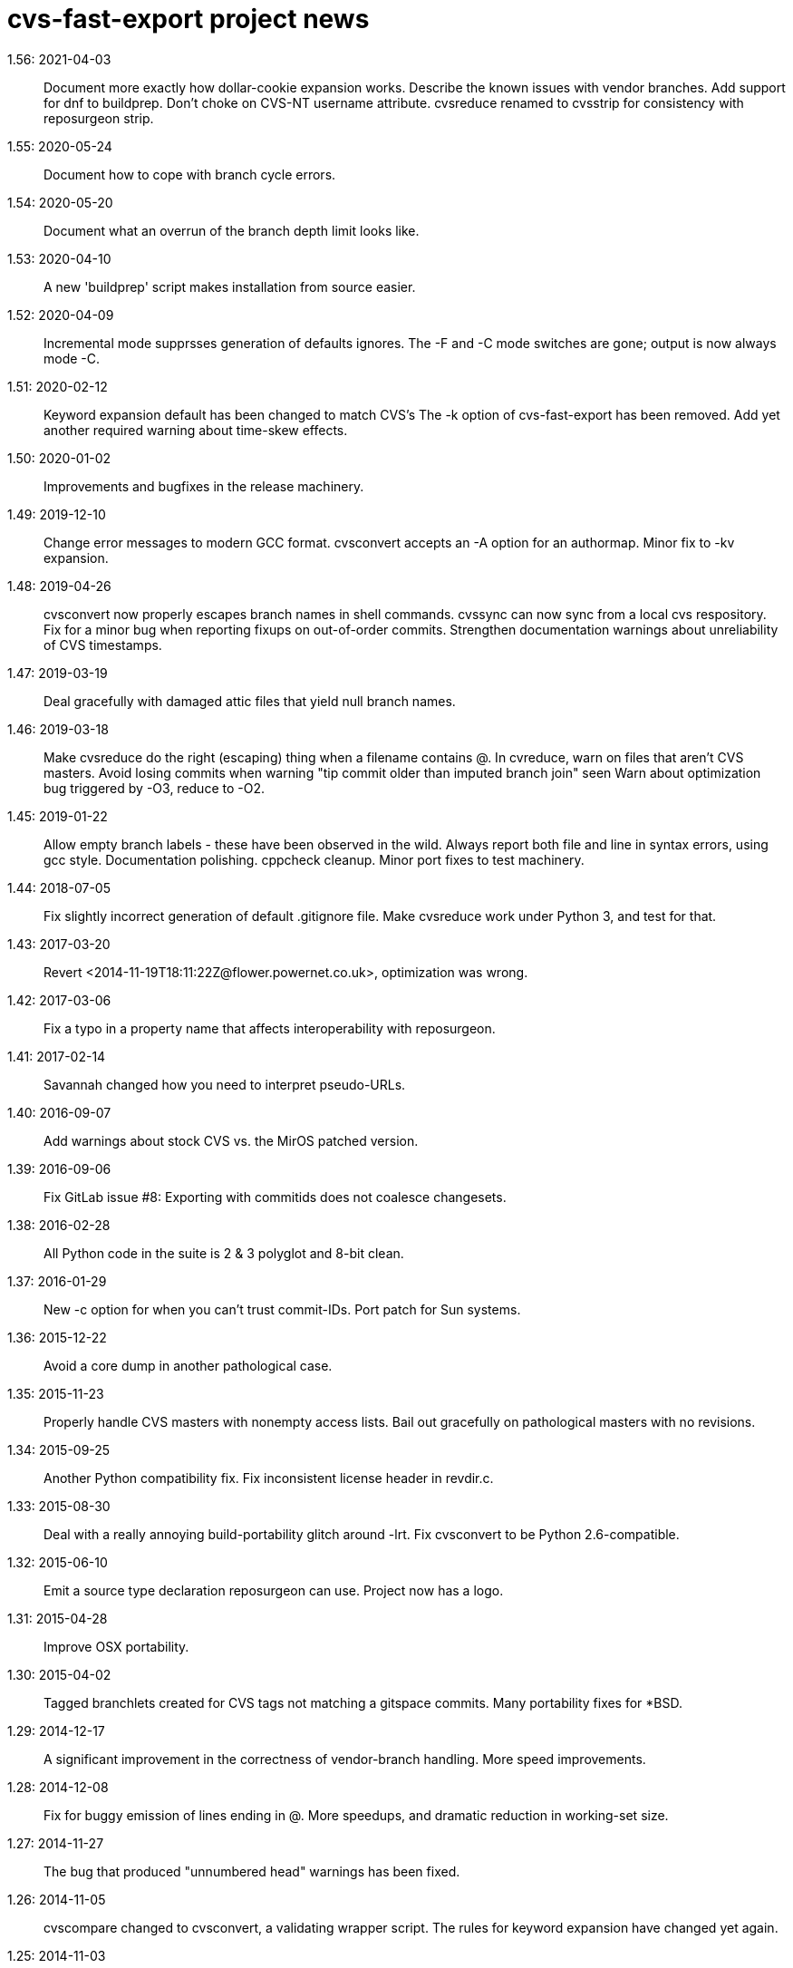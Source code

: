 = cvs-fast-export project news =

1.56: 2021-04-03::
   Document more exactly how dollar-cookie expansion works.
   Describe the known issues with vendor branches.
   Add support for dnf to buildprep.
   Don't choke on CVS-NT username attribute.
   cvsreduce renamed to cvsstrip for consistency with reposurgeon strip.

1.55: 2020-05-24::
   Document how to cope with branch cycle errors.

1.54: 2020-05-20::
   Document what an overrun of the branch depth limit looks like.

1.53: 2020-04-10::
   A new 'buildprep' script makes installation from source easier.

1.52: 2020-04-09::
   Incremental mode supprsses generation of defaults ignores.
   The -F and -C mode switches are gone; output is now always mode -C.

1.51: 2020-02-12::
   Keyword expansion default has been changed to match CVS's
   The -k option of cvs-fast-export has been removed.
   Add yet another required warning about time-skew effects.

1.50: 2020-01-02::
   Improvements and bugfixes in the release machinery.

1.49: 2019-12-10::
   Change error messages to modern GCC format.
   cvsconvert accepts an -A option for an authormap.
   Minor fix to -kv expansion.

1.48: 2019-04-26::
   cvsconvert now properly escapes branch names in shell commands.
   cvssync can now sync from a local cvs respository.
   Fix for a minor bug when reporting fixups on out-of-order commits.
   Strengthen documentation warnings about unreliability of CVS timestamps.

1.47: 2019-03-19::
   Deal gracefully with damaged attic files that yield null branch names.

1.46: 2019-03-18::
   Make cvsreduce do the right (escaping) thing when a filename contains @.
   In cvreduce, warn on files that aren't CVS masters.
   Avoid losing commits when warning "tip commit older than imputed branch join" seen
   Warn about optimization bug triggered by -O3, reduce to -O2.

1.45: 2019-01-22::
   Allow empty branch labels - these have been observed in the wild. 
   Always report both file and line in syntax errors, using gcc style.
   Documentation polishing.
   cppcheck cleanup.
   Minor port fixes to test machinery.

1.44: 2018-07-05::
   Fix slightly incorrect generation of default .gitignore file.
   Make cvsreduce work under Python 3, and test for that.

1.43: 2017-03-20::
   Revert <2014-11-19T18:11:22Z@flower.powernet.co.uk>, optimization was wrong.

1.42: 2017-03-06::
    Fix a typo in a property name that affects interoperability with reposurgeon.

1.41: 2017-02-14::
    Savannah changed how you need to interpret pseudo-URLs.

1.40: 2016-09-07::
    Add warnings about stock CVS vs. the MirOS patched version.

1.39: 2016-09-06::
    Fix GitLab issue #8: Exporting with commitids does not coalesce changesets.

1.38: 2016-02-28::
    All Python code in the suite is 2 & 3 polyglot and 8-bit clean.

1.37: 2016-01-29::
    New -c option for when you can't trust commit-IDs.
    Port patch for Sun systems.

1.36: 2015-12-22::
    Avoid a core dump in another pathological case.

1.35: 2015-11-23::
    Properly handle CVS masters with nonempty access lists.
    Bail out gracefully on pathological masters with no revisions.

1.34: 2015-09-25::
    Another Python compatibility fix.
    Fix inconsistent license header in revdir.c.

1.33: 2015-08-30::
    Deal with a really annoying build-portability glitch around -lrt.
    Fix cvsconvert to be Python 2.6-compatible.

1.32: 2015-06-10::
    Emit a source type declaration reposurgeon can use.
    Project now has a logo.

1.31: 2015-04-28::
    Improve OSX portability. 

1.30: 2015-04-02::
    Tagged branchlets created for CVS tags not matching a gitspace commits.
    Many portability fixes for *BSD.

1.29: 2014-12-17::
    A significant improvement in the correctness of vendor-branch handling.
    More speed improvements.

1.28: 2014-12-08::
    Fix for buggy emission of lines ending in @.
    More speedups, and dramatic reduction in working-set size.

1.27: 2014-11-27::
    The bug that produced "unnumbered head" warnings has been fixed.

1.26: 2014-11-05::
    cvscompare changed to cvsconvert, a validating wrapper script.
    The rules for keyword expansion have changed yet again.

1.25: 2014-11-03::
    Simplify and fully document -k; it now requires an argument.
    In normal (non-promiscuous) mode, paths containing CVSROOT are ignored.
    There is a new wrapper script, 'cvscompare', for sanity-checking conversions.
    A HOWTO on reporting bugs has been added to the distribution.

1.24: 2014-10-30::
    Bugfix release: a late change to I/O buffering in 1.23 was faulty.

1.23: 2014-10-29::
    New -l option for redirecting logs during long conversions.
    More speedups and working-set reductions.
    Incremental dumping can now be done in fast mode.

1.22: 2014-10-21::
    New --embed-id and --expand options by Robert deBath.

1.21: 2014-10-19::
    When incremental dumping, suppress tags associated with old commits.
    Performance improved by x8; see also the new -F and -C options.
    New -a optio to dump a list of author IDs found in a repo.

1.20: 2014-10-08::
    Files not ending with ,v are now ignored unless the new -P option is on.
    New -t option for parallelizing analysis on multicore systems.

1.19: 2014-10-04::
    Dramatic speedups in some bottleneck functions.

1.18: 2014-10-02::
    A bug in the regression tests was fixed by slowing down calls to CVS.

1.17: 2014-09-11::
    Some changes to reduce working-set size. More internals documentation.

1.16: 2014-09-04::
    Added an internals tour to the documentation. Polished some comments.
    Prevented a possible buffer overrun.  Fixed broken -R option.

1.15: 2014-09-02::
    Fixed a nasty order-instability bug that was confounding testing.
    Add a fatal error check for when revision numbers in input get too long.
    A significant speed improvement by tuning one of the sort algorithms.

1.14: 2014-08-12::
    Fixed several issues near ignore conversions.

1.13: 2014-08-11::
    Allow ()<> in symbol names.
    Fix a minor memory leak.
    Make cvssync a bit more liberal about SourceForge hostnames.
    In cvssync, leading /cvsroot can be omitted on Sourceforge paths.
    In cvssync, leading /sources can be omitted on Savannah paths.

1.12: 2014-06-26::
    Allow []! in symbol names.
    Python in the test suite now runs under 2.6.

1.11: 2014-06-06::
    Teach cvssync about sourceware.org. 

1.10: 2014-03-28::
    Prepends CVS default ignores to converted .cvsignores.
    Generates a .gitignore containing default CVS ignores when necessary.

1.9: 2014-03-08::
    RCS/CVS usernames may now begin with a digit (patch by Jesse Weinstein).
    Cleaned up a mess around keyword expansion; it had been misdocumented.
    Fixed some minor bugs in the test suite.
    Fixed a signedness issue on 64-bit machines.

1.8: 2014-02-19::
    Processing of hardlinks field was incorrect, is now fixed. 

1.7: 2014-02-18::
    Allow # in symbol names.  Addresses a corner case in the NetBSD repository.

1.6: 2014-02-17::
    Fix a brown-paper-bag bug in cvssync.

1.5: 2014-02-16::
    Skip a hardlinks field, if present.
    Add a -c option to cvssync that makes mirrors with CVSROOTs.

1.4: 2014-02-04::
    Optimization to call sbrk() less often needs to be conditioned on GCC.

1.3: 2014-01-23::
    Improved performance on masters with lots of symbols; thank Jens Bethkowsky.

1.2: 2014-01-04::
    Smarter blob directory creation to reduce search overhead for blobs.

1.1: 2014-01-03::
    Cope with CVS-NT kopt strings containing garbage binary data.

1.0: 2013-12-28::
    Bug fix: Non-top-level .cvsignores are now converted.
    More speed and significant lowering of memory usage.
    Most error messages are now explained on the manual page.

0.8: 2013-12-16::
    Processing speed has approximately tripled since last release.
    cvs-fast-export has save progress metering again.
    cvssync can now take a CVS URL argument.

0.7: 2013-12-15::
    -i option for incremental dumping.
    -p option for enabling load status reports.
    Many documentation improvements.
    There is now a regression-test suite for the package.
    cvssync tool for mirroring remote CVS repos added.

0.6: 2013-12-10::
    Improvements for CVS-NT support.
    Improve timing of missing-commitids message

0.5: 2013-05-21::
    CVS-NT support. Code is Coverity-clean.

0.4: 2013-05-16::
    Fix buggy handling of -k option.
    Add --remote (-e) and --stripprefix (-s) options.
    Avoid recursion overflow on very large repos.
    The fast-import stream ops are now emitted in the same order git uses.

0.3: 2013-01-16::
    Fix a bonehead packaging error.

0.2: 2012-01-12::
    Code revamped to emit a fast-export stream. Manual page added.

0.1: 2006-03-09::
    Original code by Keith Packard; traveled as 'parsecvs'.

